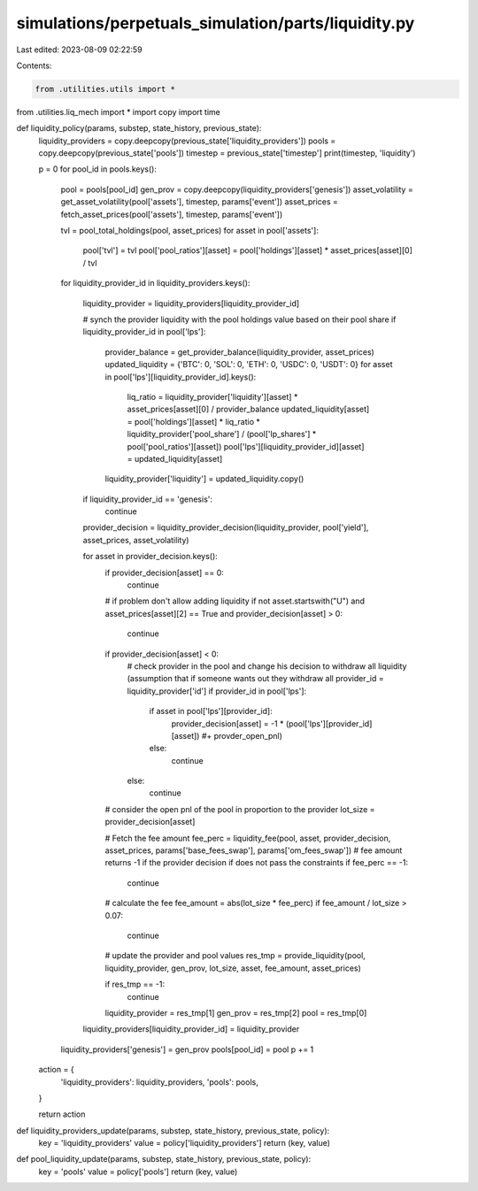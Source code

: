 simulations/perpetuals_simulation/parts/liquidity.py
====================================================

Last edited: 2023-08-09 02:22:59

Contents:

.. code-block:: py

    from .utilities.utils import *
from .utilities.liq_mech import *
import copy
import time

def liquidity_policy(params, substep, state_history, previous_state):
    liquidity_providers = copy.deepcopy(previous_state['liquidity_providers'])
    pools = copy.deepcopy(previous_state['pools'])
    timestep = previous_state['timestep']
    print(timestep, 'liquidity')

    p = 0
    for pool_id in pools.keys():
        pool = pools[pool_id]
        gen_prov = copy.deepcopy(liquidity_providers['genesis'])
        asset_volatility = get_asset_volatility(pool['assets'], timestep, params['event'])
        asset_prices = fetch_asset_prices(pool['assets'], timestep, params['event'])

        tvl = pool_total_holdings(pool, asset_prices)
        for asset in pool['assets']:
            pool['tvl'] = tvl
            pool['pool_ratios'][asset] = pool['holdings'][asset] * asset_prices[asset][0] / tvl

        for liquidity_provider_id in liquidity_providers.keys():

            liquidity_provider = liquidity_providers[liquidity_provider_id]

            # synch the provider liquidity with the pool holdings value based on their pool share
            if liquidity_provider_id in pool['lps']:
                provider_balance = get_provider_balance(liquidity_provider, asset_prices)
                updated_liquidity = {'BTC': 0, 'SOL': 0, 'ETH': 0, 'USDC': 0, 'USDT': 0}
                for asset in pool['lps'][liquidity_provider_id].keys():
                    liq_ratio = liquidity_provider['liquidity'][asset] * asset_prices[asset][0] / provider_balance
                    updated_liquidity[asset] = pool['holdings'][asset] * liq_ratio * liquidity_provider['pool_share'] / (pool['lp_shares'] * pool['pool_ratios'][asset])
                    pool['lps'][liquidity_provider_id][asset] = updated_liquidity[asset]

                liquidity_provider['liquidity'] = updated_liquidity.copy()

            if liquidity_provider_id == 'genesis':
                continue

            provider_decision = liquidity_provider_decision(liquidity_provider, pool['yield'], asset_prices, asset_volatility)

            for asset in provider_decision.keys():
                if provider_decision[asset] == 0:
                    continue
                
                # if problem don't allow adding liquidity
                if not asset.startswith("U") and asset_prices[asset][2] == True and provider_decision[asset] > 0:
                    continue

                if provider_decision[asset] < 0:
                    # check provider in the pool and change his decision to withdraw all liquidity (assumption that if someone wants out they withdraw all
                    provider_id = liquidity_provider['id']
                    if provider_id in pool['lps']:
                        if asset in pool['lps'][provider_id]:
                            provider_decision[asset] = -1 * (pool['lps'][provider_id][asset]) #+ provder_open_pnl)
                        else:
                            continue
                    else:
                        continue

                # consider the open pnl of the pool in proportion to the provider
                lot_size = provider_decision[asset]

                # Fetch the fee amount
                fee_perc = liquidity_fee(pool, asset, provider_decision, asset_prices, params['base_fees_swap'], params['om_fees_swap'])
                # fee amount returns -1 if the provider decision if does not pass the constraints
                if fee_perc == -1:
                    continue
                # calculate the fee
                fee_amount = abs(lot_size * fee_perc)
                if fee_amount / lot_size > 0.07:
                    continue
                # update the provider and pool values
                res_tmp = provide_liquidity(pool, liquidity_provider, gen_prov, lot_size, asset, fee_amount, asset_prices)

                if res_tmp == -1:
                    continue
                liquidity_provider = res_tmp[1]
                gen_prov = res_tmp[2]
                pool = res_tmp[0]

            liquidity_providers[liquidity_provider_id] = liquidity_provider
        liquidity_providers['genesis'] = gen_prov
        pools[pool_id] = pool
        p += 1
        
    action = {
        'liquidity_providers': liquidity_providers,
        'pools': pools,
    }

    return action

def liquidity_providers_update(params, substep, state_history, previous_state, policy):
    key = 'liquidity_providers'
    value = policy['liquidity_providers']
    return (key, value)

def pool_liquidity_update(params, substep, state_history, previous_state, policy):
    key = 'pools'
    value = policy['pools']
    return (key, value)


